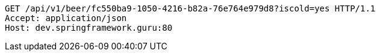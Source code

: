 [source,http,options="nowrap"]
----
GET /api/v1/beer/fc550ba9-1050-4216-b82a-76e764e979d8?iscold=yes HTTP/1.1
Accept: application/json
Host: dev.springframework.guru:80

----